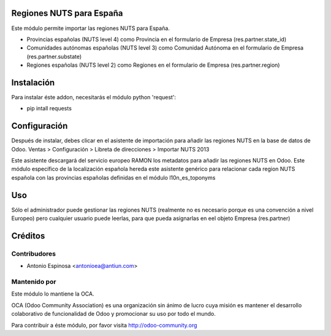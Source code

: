 .. image:: https://img.shields.io/badge/licence-AGPL--3-blue.svg
    :alt: License

Regiones NUTS para España
=========================

Este módulo permite importar las regiones NUTS para España.

* Provincias españolas (NUTS level 4) como Provincia en el formulario de Empresa
  (res.partner.state_id)
* Comunidades autónomas españolas (NUTS level 3) como Comunidad Autónoma en el
  formulario de Empresa (res.partner.substate)
* Regiones españolas (NUTS level 2) como Regiones en el formulario de Empresa
  (res.partner.region)


Instalación
===========

Para instalar éste addon, necesitarás el módulo python 'request':

* pip intall requests


Configuración
=============

Después de instalar, debes clicar en el asistente de importación para añadir
las regiones NUTS en la base de datos de Odoo.
Ventas > Configuración > Libreta de direcciones > Importar NUTS 2013

Este asistente descargará del servicio europeo RAMON los metadatos para añadir
las regiones NUTS en Odoo. Este módulo específico de la localización española
hereda este asistente genérico para relacionar cada region NUTS española con las
provincias españolas definidas en el módulo l10n_es_toponyms


Uso
=====

Sólo el administrador puede gestionar las regiones NUTS (realmente no es necesario
porque es una convención a nivel Europeo) pero cualquier usuario puede leerlas,
para que pueda asignarlas en eel objeto Empresa (res.partner)


Créditos
========

Contribudores
-------------
* Antonio Espinosa <antonioea@antiun.com>

Mantenido por
-------------

.. image:: http://odoo-community.org/logo.png
   :alt: Odoo Community Association
   :target: http://odoo-community.org

Este módulo lo mantiene la OCA.

OCA (Odoo Community Association) es una organización sin ánimo de lucro cuya
misión es mantener el desarrollo colaborativo de funcionalidad de Odoo
y promocionar su uso por todo el mundo.

Para contribuir a éste módulo, por favor visita http://odoo-community.org
